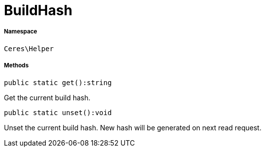 :table-caption!:
:example-caption!:
:source-highlighter: prettify
:sectids!:
[[ceres__buildhash]]
= BuildHash





===== Namespace

`Ceres\Helper`






===== Methods

[source%nowrap, php]
----

public static get():string

----







Get the current build hash.

[source%nowrap, php]
----

public static unset():void

----







Unset the current build hash. New hash will be generated on next read request.

